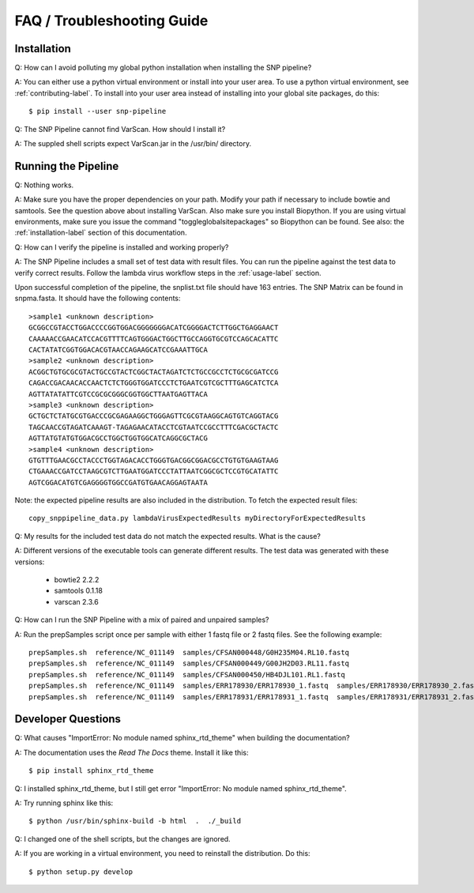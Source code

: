 ===========================
FAQ / Troubleshooting Guide
===========================

Installation
------------

Q: How can I avoid polluting my global python installation when installing the SNP pipeline?

A: You can either use a python virtual environment or install into your user area.  To use a python virtual environment, see :ref:`contributing-label`.  To install into your user area instead of installing into your global site packages, do this::

	$ pip install --user snp-pipeline

Q: The SNP Pipeline cannot find VarScan.  How should I install it?

A: The suppled shell scripts expect VarScan.jar in the /usr/bin/ directory.



Running the Pipeline
--------------------

Q: Nothing works.

A: Make sure you have the proper dependencies on your path.  Modify your path if necessary to include bowtie and samtools.  See the question above about installing VarScan. 
Also make sure you install Biopython.  If you are using virtual environments, make sure you issue the command "toggleglobalsitepackages" so Biopython can be found.  See also: the :ref:`installation-label` section of this documentation.

Q: How can I verify the pipeline is installed and working properly?

A: The SNP Pipeline includes a small set of test data with result files.  You can run the pipeline against the test data to verify correct results.  Follow the lambda virus workflow steps in the :ref:`usage-label` section.

Upon successful completion of the pipeline, the snplist.txt file should have 163 entries.  The SNP Matrix 
can be found in snpma.fasta.  It should have the following contents::

    >sample1 <unknown description>
    GCGGCCGTACCTGGACCCCGGTGGACGGGGGGGACATCGGGGACTCTTGGCTGAGGAACT
    CAAAAACCGAACATCCACGTTTTCAGTGGGACTGGCTTGCCAGGTGCGTCCAGCACATTC
    CACTATATCGGTGGACACGTAACCAGAAGCATCCGAAATTGCA
    >sample2 <unknown description>
    ACGGCTGTGCGCGTACTGCCGTACTCGGCTACTAGATCTCTGCCGCCTCTGCGCGATCCG
    CAGACCGACAACACCAACTCTCTGGGTGGATCCCTCTGAATCGTCGCTTTGAGCATCTCA
    AGTTATATATTCGTCCGCGCGGGCGGTGGCTTAATGAGTTACA
    >sample3 <unknown description>
    GCTGCTCTATGCGTGACCCGCGAGAAGGCTGGGAGTTCGCGTAAGGCAGTGTCAGGTACG
    TAGCAACCGTAGATCAAAGT-TAGAGAACATACCTCGTAATCCGCCTTTCGACGCTACTC
    AGTTATGTATGTGGACGCCTGGCTGGTGGCATCAGGCGCTACG
    >sample4 <unknown description>
    GTGTTTGAACGCCTACCCTGGTAGACACCTGGGTGACGGCGGACGCCTGTGTGAAGTAAG
    CTGAAACCGATCCTAAGCGTCTTGAATGGATCCCTATTAATCGGCGCTCCGTGCATATTC
    AGTCGGACATGTCGAGGGGTGGCCGATGTGAACAGGAGTAATA

Note: the expected pipeline results are also included in the distribution.  To fetch the expected result files::

    copy_snppipeline_data.py lambdaVirusExpectedResults myDirectoryForExpectedResults

Q: My results for the included test data do not match the expected results. What is the cause?

A: Different versions of the executable tools can generate different results.  The test data was generated with these versions:
	
	* bowtie2 2.2.2
	* samtools 0.1.18
	* varscan 2.3.6

Q: How can I run the SNP Pipeline with a mix of paired and unpaired samples?

A: Run the prepSamples script once per sample with either 1 fastq file or 2 fastq files.  See the following example::

    prepSamples.sh  reference/NC_011149  samples/CFSAN000448/G0H235M04.RL10.fastq
    prepSamples.sh  reference/NC_011149  samples/CFSAN000449/G00JH2D03.RL11.fastq
    prepSamples.sh  reference/NC_011149  samples/CFSAN000450/HB4DJL101.RL1.fastq
    prepSamples.sh  reference/NC_011149  samples/ERR178930/ERR178930_1.fastq  samples/ERR178930/ERR178930_2.fastq
    prepSamples.sh  reference/NC_011149  samples/ERR178931/ERR178931_1.fastq  samples/ERR178931/ERR178931_2.fastq



Developer Questions
-------------------

Q: What causes "ImportError: No module named sphinx_rtd_theme" when building the documentation?

A: The documentation uses the *Read The Docs* theme.  Install it like this::

	$ pip install sphinx_rtd_theme

Q: I installed sphinx_rtd_theme, but I still get error "ImportError: No module named sphinx_rtd_theme".

A: Try running sphinx like this::

	$ python /usr/bin/sphinx-build -b html  .  ./_build

Q: I changed one of the shell scripts, but the changes are ignored.

A: If you are working in a virtual environment, you need to reinstall the distribution.  Do this::

	$ python setup.py develop